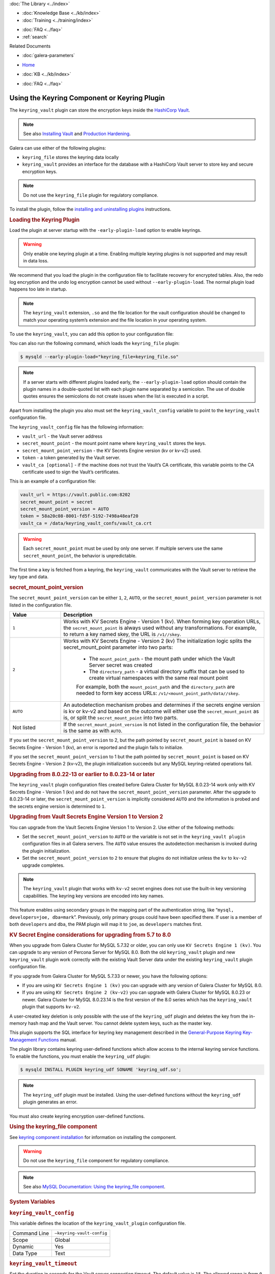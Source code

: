 .. meta::
   :title: Using the Keyring Component or Keyring Plugin
   :description: The keyring_vault plugin can store the encryption keys inside the HashiCorp Vault.
   :language: en-US
   :keywords: galera cluster, keyring_vault
   :copyright:

.. container:: left-margin

   .. container:: left-margin-top

      :doc:`The Library <../index>`

   .. container:: left-margin-content

      .. cssclass:: here

         - :doc:`Documentation <./index>`

      - :doc:`Knowledge Base <../kb/index>`
      - :doc:`Training <../training/index>`

      .. cssclass:: sub-links

         - :doc:`Training Courses <../training/courses/index>`
         - :doc:`Tutorial Articles <../training/tutorials/index>`
         - :doc:`Training Videos <../training/videos/index>`

      - :doc:`FAQ <../faq>`
      - :ref:`search`

      Related Documents

      - :doc:`galera-parameters`

.. container:: top-links

   - `Home <https://galeracluster.com>`_

   .. cssclass:: here

      - :doc:`Docs <./index>`

   - :doc:`KB <../kb/index>`

   .. cssclass:: nav-wider

      - :doc:`Training <../training/index>`

   - :doc:`FAQ <../faq>`


.. cssclass:: library-document
.. _`keyring-plugin`:

==============================================
 Using the Keyring Component or Keyring Plugin
==============================================

.. index::
   pair: Descriptions; Keyring Plugin

The ``keyring_vault`` plugin can store the encryption keys inside the `HashiCorp Vault <https://www.hashicorp.com/products/vault/data-protection/>`_.

.. note:: See also `Installing Vault <https://developer.hashicorp.com/vault/docs/install/>`_ and `Production Hardening <https://developer.hashicorp.com/vault/tutorials/operations/production-hardening/>`_.

Galera can use either of the following plugins:

- ``keyring_file`` stores the keyring data locally

- ``keyring_vault`` provides an interface for the database with a HashiCorp Vault server to store key and secure encryption keys.

.. note:: Do not use the ``keyring_file`` plugin for regulatory compliance.

To install the plugin, follow the `installing and uninstalling plugins <https://dev.mysql.com/doc/refman/8.0/en/plugin-loading.html/>`_ instructions.



.. _`keyring-plugin-loading`:
.. rst-class:: section-heading
.. rubric:: Loading the Keyring Plugin

Load the plugin at server startup with the ``-early-plugin-load`` option to enable keyrings.

.. warning:: Only enable one keyring plugin at a time. Enabling multiple keyring plugins is not supported and may result in data loss.

We recommend that you load the plugin in the configuration file to facilitate recovery for encrypted tables. Also, the redo log encryption and the undo log encryption cannot be used without ``--early-plugin-load``. The normal plugin load happens too late in startup.

.. note:: The ``keyring_vault`` extension, ``.so`` and the file location for the vault configuration should be changed to match your operating system’s extension and the file location in your operating system.

To use the ``keyring_vault``, you can add this option to your configuration file:


.. code-block:: console
   [mysqld]
   early-plugin-load="keyring_vault=keyring_vault.so"
   loose-keyring_vault_config="/home/mysql/keyring_vault.conf"
   
   The keyring_vault extension, ".so" and the file location for the vault
   configuration should be changed to match your operating system's extension
   and operating system location.

You can also run the following command, which loads the ``keyring_file`` plugin:

.. code-block:: console

   $ mysqld --early-plugin-load="keyring_file=keyring_file.so"

.. note:: If a server starts with different plugins loaded early, the ``--early-plugin-load`` option should contain the plugin names in a double-quoted list with each plugin name separated by a semicolon. The use of double quotes ensures the semicolons do not create issues when the list is executed in a script.

Apart from installing the plugin you also must set the ``keyring_vault_config`` variable to point to the ``keyring_vault`` configuration file.

The ``keyring_vault_config`` file has the following information:

- ``vault_url`` - the Vault server address

- ``secret_mount_point`` - the mount point name where ``keyring_vault`` stores the keys.

- ``secret_mount_point_version`` - the KV Secrets Engine version (kv or kv-v2) used.

- ``token`` - a token generated by the Vault server.

- ``vault_ca [optional]`` - if the machine does not trust the Vault’s CA certificate, this variable points to the CA certificate used to sign the Vault’s certificates.

This is an example of a configuration file:

.. code-block:: console

   vault_url = https://vault.public.com:8202
   secret_mount_point = secret
   secret_mount_point_version = AUTO
   token = 58a20c08-8001-fd5f-5192-7498a48eaf20
   vault_ca = /data/keyring_vault_confs/vault_ca.crt

.. warning:: Each ``secret_mount_point`` must be used by only one server. If multiple servers use the same ``secret_mount_point``, the behavior is unpredictable.

The first time a key is fetched from a keyring, the ``keyring_vault`` communicates with the Vault server to retrieve the key type and data.

.. _`keyring-plugin-secret-mount-point`:
.. rst-class:: section-heading
.. rubric:: secret_mount_point_version

The ``secret_mount_point_version`` can be either ``1``, ``2``, ``AUTO``, or the ``secret_mount_point_version`` parameter is not listed in the configuration file.

.. csv-table::
   :class: doc-options
   :header: "Value", "Description"
   :widths: 20, 80

   "``1``", "Works with KV Secrets Engine - Version 1 (kv). When forming key operation URLs, the ``secret_mount_point`` is always used without any transformations. For example, to return a key named skey, the URL is ``/v1//skey``."
   "``2``", "Works with KV Secrets Engine - Version 2 (kv) The initialization logic splits the secret_mount_point parameter into two parts:
   
             - The ``mount_point_path`` - the mount path under which the Vault Server secret was created
             - The ``directory_path`` - a virtual directory suffix that can be used to create virtual namespaces with the same real mount point

             For example, both the ``mount_point_path`` and the ``directory_path`` are needed to form key access URLs: ``/v1/<mount_point_path/data//skey``."
   "``AUTO``", "An autodetection mechanism probes and determines if the secrets engine version is kv or kv-v2 and based on the outcome will either use the ``secret_mount_point`` as is, or split the ``secret_mount_point`` into two parts."
   "Not listed", "If the ``secret_mount_point_version`` is not listed in the configuration file, the behavior is the same as with ``AUTO``."

If you set the ``secret_mount_point_version`` to 2, but the path pointed by ``secret_mount_point`` is based on KV Secrets Engine - Version 1 (kv), an error is reported and the plugin fails to initialize.

If you set the ``secret_mount_point_version`` to 1 but the path pointed by ``secret_mount_point`` is based on KV Secrets Engine - Version 2 (kv-v2), the plugin initialization succeeds but any MySQL keyring-related operations fail.


.. _`keyring-plugin-upgrading`:
.. rst-class:: section-heading
.. rubric:: Upgrading from 8.0.22-13 or earlier to 8.0.23-14 or later

The ``keyring_vault`` plugin configuration files created before Galera Cluster for MySQL 8.0.23-14 work only with KV Secrets Engine - Version 1 (kv) and do not have the ``secret_mount_point_version`` parameter. After the upgrade to 8.0.23-14 or later, the ``secret_mount_point_version`` is implicitly considered ``AUTO`` and the information is probed and the secrets engine version is determined to ``1``.


.. _`keyring-plugin-upgrading-2`:
.. rst-class:: section-heading
.. rubric:: Upgrading from Vault Secrets Engine Version 1 to Version 2

You can upgrade from the Vault Secrets Engine Version 1 to Version 2. Use either of the following methods:

- Set the ``secret_mount_point_version`` to ``AUTO`` or the variable is not set in the ``keyring_vault plugin`` configuration files in all Galera servers. The ``AUTO`` value ensures the autodetection mechanism is invoked during the plugin initialization.

- Set the ``secret_mount_point_version`` to ``2`` to ensure that plugins do not initialize unless the ``kv`` to ``kv-v2`` upgrade completes.

.. note:: The ``keyring_vault`` plugin that works with ``kv-v2`` secret engines does not use the built-in key versioning capabilities. The keyring key versions are encoded into key names.


This feature enables using secondary groups in the mapping part of the authentication string, like “``mysql, developers=joe, dba=mark``”. Previously, only primary groups could have been specified there. If user is a member of both ``developers`` and ``dba``, the PAM plugin will map it to ``joe``, as ``developers`` matches first.


.. _`keyring-plugin-upgrading-3`:
.. rst-class:: section-heading
.. rubric:: KV Secret Engine considerations for upgrading from 5.7 to 8.0

When you upgrade from Galera Cluster for MySQL 5.7.32 or older, you can only use ``KV Secrets Engine 1 (kv)``. You can upgrade to any version of Percona Server for MySQL 8.0. Both the old ``keyring_vault`` plugin and new ``keyring_vault`` plugin work correctly with the existing Vault Server data under the existing ``keyring_vault`` plugin configuration file.

If you upgrade from Galera Cluster for MySQL 5.7.33 or newer, you have the following options:

- If you are using ``KV Secrets Engine 1 (kv)`` you can upgrade with any version of Galera Cluster for MySQL 8.0.

- If you are using ``KV Secrets Engine 2 (kv-v2)`` you can upgrade with Galera Cluster for MySQL 8.0.23 or newer. Galera Cluster for MySQL 8.0.23.14 is the first version of the 8.0 series which has the ``keyring_vault`` plugin that supports ``kv-v2``.

A user-created key deletion is only possible with the use of the ``keyring_udf`` plugin and deletes the key from the in-memory hash map and the Vault server. You cannot delete system keys, such as the master key.

This plugin supports the SQL interface for keyring key management described in the `General-Purpose Keyring Key-Management Functions <https://dev.mysql.com/doc/refman/8.0/en/keyring-functions-general-purpose.html/>`_ manual.

The plugin library contains keyring user-defined functions which allow access to the internal keyring service functions. To enable the functions, you must enable the ``keyring_udf`` plugin:

.. code-block:: console

   $ mysqld INSTALL PLUGIN keyring_udf SONAME 'keyring_udf.so';

.. note:: The ``keyring_udf`` plugin must be installed. Using the user-defined functions without the ``keyring_udf`` plugin generates an error.

You must also create keyring encryption user-defined functions.


.. _`keyring-plugin-using`:
.. rst-class:: section-heading
.. rubric:: Using the keyring_file component

See `keyring component installation <https://dev.mysql.com/doc/refman/8.0/en/keyring-component-installation.html/>`_ for information on installing the component.

.. warning:: Do not use the ``keyring_file`` component for regulatory compliance.

.. note:: See also `MySQL Documentation: Using the keyring_file component <https://dev.mysql.com/doc/refman/8.0/en/keyring-file-component.html/>`_.


.. _`keyring-plugin-system-variables`:
.. rst-class:: section-heading
.. rubric:: System Variables

.. _`keyring_vault_config`:
.. rst-class:: section-heading
.. rubric:: ``keyring_vault_config``

.. index::
   pair: Keyring System Variables; keyring_vault_config

This variable defines the location of the ``keyring_vault_plugin`` configuration file.

.. csv-table::
   :class: doc-options

   "Command Line", "``–keyring-vault-config``"
   "Scope", "Global"
   "Dynamic", "Yes"
   "Data Type", "Text"

.. _`keyring_vault_timeout`:
.. rst-class:: section-heading
.. rubric:: ``keyring_vault_timeout``

.. index::
   pair: Keyring System Variables; keyring_vault_timeout

Set the duration in seconds for the Vault server connection timeout. The default value is ``15``. The allowed range is from ``0`` to ``86400``. The timeout can be also disabled to wait an infinite amount of time by setting this variable to ``0``.

.. csv-table::
   :class: doc-options

   "Command Line", "``–keyring_vault_timeout``"
   "Scope", "Global"
   "Dynamic", "Yes"
   "Data Type", "Numeric"
   "Default", "15"


   
.. container:: bottom-links

   Related Documents

   - :doc:`galera-parameters`
